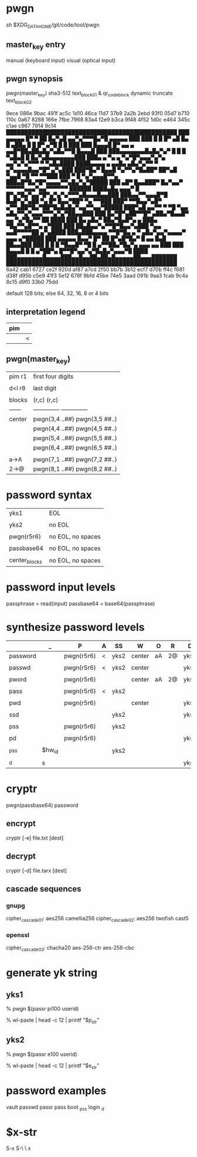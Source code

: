 * pwgn
sh $XDG_DATA_HOME/git/code/tool/pwgn

** master_key entry
manual (keyboard input)
visual (optical input)

** pwgn synopsis
pwgn(master_key)
sha3-512		text_block_01 &	qr_code_block
dynamic truncate	text_block_02

9ece  086e  9bac  491f  ac5c  1d10  46ca  11d7
37b9  2a2b  2ebd  93f0  05d7  b710  110c  0a67
8288  166e  7fbe  7968  83a4  f2e9  b3ca  9f48
4f52  1d0c  e464  345c  c1ae  c967  7914  9c14
███████████████████████████████████████████████
███ ▄▄▄▄▄ █▀ ▀  ██ █▄▀▄█  ▄▄▀▄▀▀▀█▄▀█ ▄▄▄▄▄ ███
███ █   █ █▀ ▄█ █▄ █ ▄██▄ █ █  █▀ ▄▀█ █   █ ███
███ █▄▄▄█ █▀ ▄▄ ▄ ▄▄█▀██▄██▄█▄▀▄█▄▀▀█ █▄▄▄█ ███
███▄▄▄▄▄▄▄█▄█▄▀▄▀ █ █ █ ▀▄█▄█ █ █▄▀▄█▄▄▄▄▄▄▄███
███▄ ▄  ▀▄  ▄ ▀▄▀█▀▄▄▄▀▄▀▄ ▄▄▀▄▀▄▀▀▀ ▀ ▀▄█▄████
████▄▄▄▄ ▄ ▄▄█▄  ▄█▄▀▄▀▀  ▀ ▄▀▄▄▄▄█▄▄▀█▀ ▄▀▄███
███▀█▄▀ █▄▄█ ▀▄▀▀▄▀█▄██▀ ██▀▄█ ▀▄▄█ ▀█ ▀▀ ▀▀███
███ ▀ █ ▀▄▀▄▄▄█▀▀▄ ███▄█▀█▄▀█▀▄▄▄▄▀▀▄█▄▀▄▀█████
███ ▄█▀ █▄▄███▀ █▄▀▄▄▀ ▀▀▀▀▀▄▄▄▀▄▄▀▀▀▀▀▀ ██████
████▄█▄  ▄▄▄▀ █ █▀▄▀█▄▀▄▄▀█▀▄▀▄▀▄▀▀▀▄█▄▄▄█▄▄███
███▄▄▀▀▄▄▄█▀█ █▄█▀▄▀▄██  ▀▄ █▀ █▄▄▀██▀ ▀▄ ▀▀███
███▀ ▀▀█▄▄▀▄█▀ ▄▀▀▄██▀█▄▀██▀█▄█▄█▄▀▄▄▀▀▄▄▀█████
███▀▄█  ▄▄▀▀ ▀  ▀█ ▀▄▄ ▄█▄▀▀▄▀▄▄▄▀▀▀▄▀▄▀██▄▄███
███ █▄▀█▀▄██▀▀█▀ ▄██▄▀█▄▄█▀ ▄▄ ▀▄▀█▄▀▀  ██ ████
███ █▄ ▄█▄▀ ██▄▀█▄█▀▄ ▄   ███▄ ▀█▄▀▀▄█▀▀▄ ▄▀███
███ ██▄█▄▄▀▄▀▀█▀█▄▄▀▄███  ▀▄▄ ▄▄█▀▀▀▀██ ▄▀▄████
███▄███▄▄▄▄ ▀▀█▀█▄ ▄ ▀ ▄█▄▀▄▄▀▄▄▄▄▀ ▄▄▄ ▄▀█████
███ ▄▄▄▄▄ █▄▄▀  █▀ ██ █▀▄█▀█▄▀ █ ▄▄ █▄█ ██▄▄███
███ █   █ █ ▀█▄▄█▀ ▀█ █  ▄▀▀██▄▀█▄▀▄ ▄▄▄ ▄▄ ███
███ █▄▄▄█ █ █  ▄▀██▀▄ █▀▀█▀▄▄▀▄▀█▄█▄▀▄▄▄▀█ ████
███▄▄▄▄▄▄▄█▄▄▄▄███▄▄█▄▄██▄██▄█▄▄▄▄▄██▄▄▄███████
███████████████████████████████████████████████
6a42  cab1  6727  ce2f  920d  af87  a7cd  2f50
bb7b  3b12  ecf7  d70b  ff4c  f681  d38f  d95b
c5e9  41f3  5e12  678f  9bfd  45be  74e5  3aad
091b  9aa3  fcab  9c4a  8c15  d9f0  33b0  75dd

default 128 bits; else 64, 32, 16, 8 or 4 bits

** interpretation legend
|-----|---|
| pim |   |
|-----|---|
|     | < |
|-----|---|

** pwgn(master_key)
|--------+-------------------------------|
| pim r1 | first four digits             |
|        |                               |
| d<l r8 | last digit                    |
|        |                               |
| blocks | (r,c)	  (r,c)              |
| ------ | -------------- -------------- |
| center | pwgn(3,4 ..##) pwgn(3,5 ##..) |
|        | pwgn(4,4 ..##) pwgn(4,5 ##..) |
|        | pwgn(5,4 ..##) pwgn(5,5 ##..) |
|        | pwgn(6,4 ..##) pwgn(6,5 ##..) |
|        |                               |
| a→A    | pwgn(7,1 ..##) pwgn(7,2 ##..) |
| 2→@    | pwgn(8,1 ..##) pwgn(8,2 ##..) |
|--------+-------------------------------|

* password syntax
|---------------+-------------------|
| yks1          | EOL               |
|               |                   |
| yks2          | no EOL            |
|               |                   |
| pwgn(r5r6)    | no EOL, no spaces |
|               |                   |
| passbase64    | no EOL, no spaces |
|               |                   |
| center_blocks | no EOL, no spaces |
|---------------+-------------------|

* password input levels
passphrase  =	read(input)
passbase64  =	base64(passphrase)

* synthesize password levels
|----------+--------+------------+---+------+--------+----+----+------|
|          | _      | P          | A | SS   | W      | O  | R  | D    |
|----------+--------+------------+---+------+--------+----+----+------|
| password |        | pwgn(r5r6) | < | yks2 | center | aA | 2@ | yks1 |
|          |        |            |   |      |        |    |    |      |
| passwd   |        | pwgn(r5r6) | < | yks2 | center |    |    | yks1 |
|          |        |            |   |      |        |    |    |      |
| pword    |        | pwgn(r5r6) |   |      | center | aA | 2@ | yks1 |
|          |        |            |   |      |        |    |    |      |
| pass     |        | pwgn(r5r6) | < | yks2 |        |    |    |      |
|          |        |            |   |      |        |    |    |      |
| pwd      |        | pwgn(r5r6) |   |      | center |    |    | yks1 |
|          |        |            |   |      |        |    |    |      |
| ssd      |        |            |   | yks2 |        |    |    | yks1 |
|          |        |            |   |      |        |    |    |      |
| pss      |        | pwgn(r5r6) |   | yks2 |        |    |    |      |
|          |        |            |   |      |        |    |    |      |
| pd       |        | pwgn(r5r6) |   |      |        |    |    | yks1 |
|          |        |            |   |      |        |    |    |      |
| _pss     | $hw_id |            |   | yks2 |        |    |    |      |
|          |        |            |   |      |        |    |    |      |
| _d       | s      |            |   |      |        |    |    | yks1 |
|----------+--------+------------+---+------+--------+----+----+------|

* cryptr
pwgn(passbase64)
password
** encrypt
cryptr [-e] file.txt [dest]
** decrypt
cryptr [-d] file.tarx [dest]
** cascade sequences
*** gnupg
cipher_cascade01: aes256	  camellia256
cipher_cascade02: aes256	  twofish	cast5
*** openssl
cipher_cascade03: chacha20  aes-256-ctr	aes-256-cbc

* generate yk string
** yks1
% pwgn $(passr pi100 userid)
# skip when promted for: 'decode video input (QR-code)'
# paste (C-S-v) when prompted for: '🔐  (press TAB for no echo)'
% wl-paste | head -c 12 | printf "$p_str"

** yks2
% pwgn $(passr e100 userid)
# skip when promted for: 'decode video input (QR-code)'
# paste (C-S-v) when prompted for: '🔐  (press TAB for no echo)'
% wl-paste | head -c 12 | printf "$e_str"

* password examples
vault passwd
passr pass
boot  _pss
login _d

* $x-str
S-x S-\ \ x
